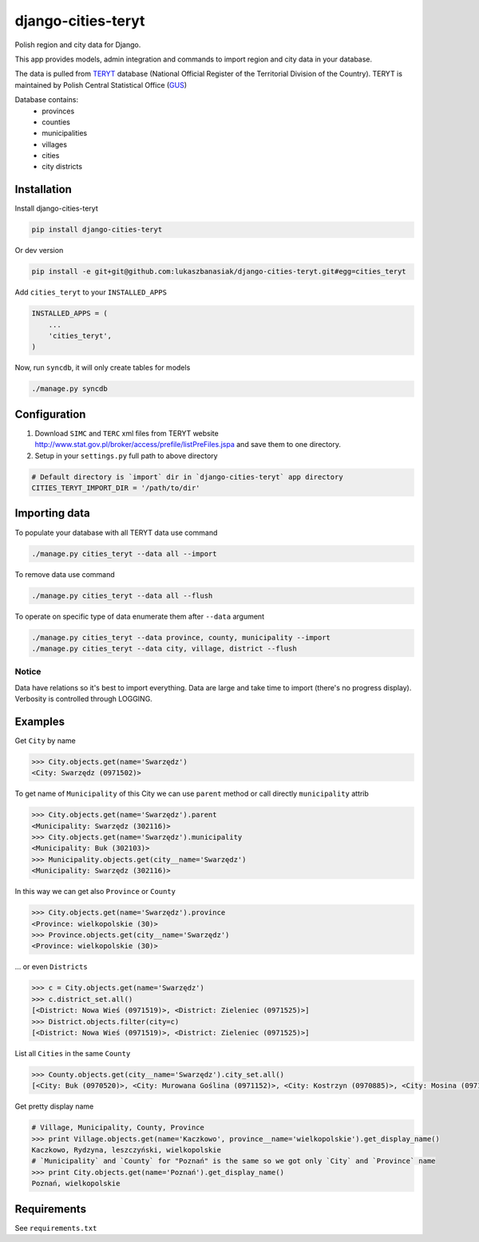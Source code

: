 ===================
django-cities-teryt
===================

Polish region and city data for Django.

This app provides models, admin integration and commands to import region and city data in your database.

The data is pulled from `TERYT <http://bip.stat.gov.pl/en/teryt/>`_ database
(National Official Register of the Territorial Division of the Country). TERYT is maintained by
Polish Central Statistical Office (`GUS <http://stat.gov.pl/en/>`_)

Database contains:
 - provinces
 - counties
 - municipalities
 - villages
 - cities
 - city districts

Installation
------------

Install django-cities-teryt

.. code:: bash

    pip install django-cities-teryt

Or dev version

.. code:: bash

    pip install -e git+git@github.com:lukaszbanasiak/django-cities-teryt.git#egg=cities_teryt

Add ``cities_teryt`` to your ``INSTALLED_APPS``

.. code:: python

    INSTALLED_APPS = (
        ...
        'cities_teryt',
    )

Now, run ``syncdb``, it will only create tables for models

.. code:: bash

    ./manage.py syncdb

Configuration
-------------

1. Download ``SIMC`` and ``TERC`` xml files from TERYT website http://www.stat.gov.pl/broker/access/prefile/listPreFiles.jspa and save them to one directory.
2. Setup in your ``settings.py`` full path to above directory

.. code:: python

    # Default directory is `import` dir in `django-cities-teryt` app directory
    CITIES_TERYT_IMPORT_DIR = '/path/to/dir'

Importing data
--------------

To populate your database with all TERYT data use command

.. code:: bash

    ./manage.py cities_teryt --data all --import

To remove data use command

.. code:: bash

    ./manage.py cities_teryt --data all --flush

To operate on specific type of data enumerate them after ``--data`` argument

.. code:: bash

    ./manage.py cities_teryt --data province, county, municipality --import
    ./manage.py cities_teryt --data city, village, district --flush

Notice
^^^^^^
Data have relations so it's best to import everything.
Data are large and take time to import (there's no progress display).
Verbosity is controlled through LOGGING.

Examples
--------

Get ``City`` by name

.. code:: python

    >>> City.objects.get(name='Swarzędz')
    <City: Swarzędz (0971502)>

To get name of ``Municipality`` of this City we can use ``parent`` method or call directly ``municipality`` attrib

.. code:: python

    >>> City.objects.get(name='Swarzędz').parent
    <Municipality: Swarzędz (302116)>
    >>> City.objects.get(name='Swarzędz').municipality
    <Municipality: Buk (302103)>
    >>> Municipality.objects.get(city__name='Swarzędz')
    <Municipality: Swarzędz (302116)>

In this way we can get also ``Province`` or ``County``

.. code:: python

    >>> City.objects.get(name='Swarzędz').province
    <Province: wielkopolskie (30)>
    >>> Province.objects.get(city__name='Swarzędz')
    <Province: wielkopolskie (30)>

... or even ``Districts``

.. code:: python

    >>> c = City.objects.get(name='Swarzędz')
    >>> c.district_set.all()
    [<District: Nowa Wieś (0971519)>, <District: Zieleniec (0971525)>]
    >>> District.objects.filter(city=c)
    [<District: Nowa Wieś (0971519)>, <District: Zieleniec (0971525)>]

List all ``Cities`` in the same ``County``

.. code:: python

    >>> County.objects.get(city__name='Swarzędz').city_set.all()
    [<City: Buk (0970520)>, <City: Murowana Goślina (0971152)>, <City: Kostrzyn (0970885)>, <City: Mosina (0971057)>, <City: Pobiedziska (0971287)>, <City: Puszczykowo (0971376)>, <City: Kórnik (0970922)>, <City: Swarzędz (0971502)>, <City: Luboń (0970974)>, <City: Stęszew (0971494)>]

Get pretty display name

.. code:: python

    # Village, Municipality, County, Province
    >>> print Village.objects.get(name='Kaczkowo', province__name='wielkopolskie').get_display_name()
    Kaczkowo, Rydzyna, leszczyński, wielkopolskie
    # `Municipality` and `County` for "Poznań" is the same so we got only `City` and `Province` name
    >>> print City.objects.get(name='Poznań').get_display_name()
    Poznań, wielkopolskie

Requirements
------------

See ``requirements.txt``
